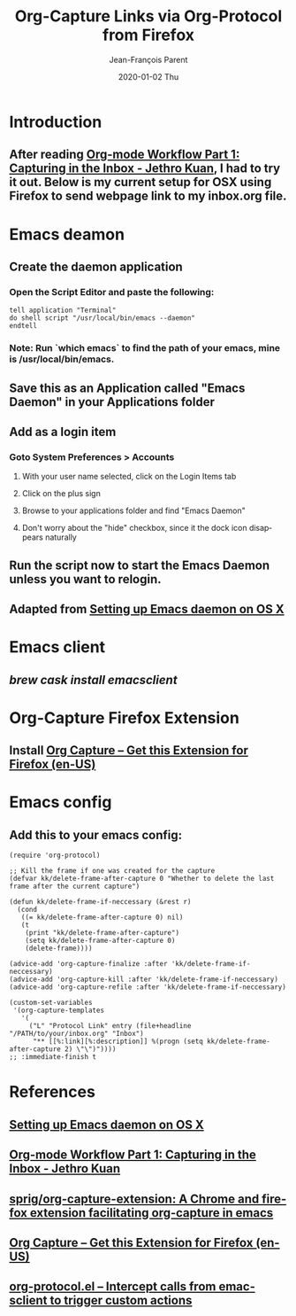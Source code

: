 #+TITLE:       Org-Capture Links via Org-Protocol from Firefox
#+AUTHOR:      Jean-François Parent
#+EMAIL:       parent.j.f@gmail.com
#+DATE:        2020-01-02 Thu
#+URI:         /blog/%y/%m/%d/org-capture-links-via-org-protocol-from-firefox
#+KEYWORDS:    org-mode,emacs
#+TAGS:        org-mode,emacs
#+LANGUAGE:    en
#+OPTIONS:     H:3 num:nil toc:nil \n:nil ::t |:t ^:nil -:nil f:t *:t <:t
#+DESCRIPTION: <TODO: insert your description here>

* Introduction
** After reading [[https://blog.jethro.dev/posts/capturing_inbox/][Org-mode Workflow Part 1: Capturing in the Inbox - Jethro Kuan]], I had to try it out. Below is my current setup for OSX using Firefox to send webpage link to my inbox.org file.
* Emacs deamon
** Create the daemon application
*** Open the Script Editor and paste the following:
    #+begin_src applescript
     tell application "Terminal"
     do shell script "/usr/local/bin/emacs --daemon"
     endtell
    #+end_src
*** *Note*: Run `which emacs` to find the path of your emacs, mine is /usr/local/bin/emacs.
** Save this as an Application called "Emacs Daemon" in your Applications folder
** Add as a login item
*** Goto System Preferences > Accounts
**** With your user name selected, click on the Login Items tab
**** Click on the plus sign
**** Browse to your applications folder and find "Emacs Daemon"
**** Don't worry about the "hide" checkbox, since it the dock icon disappears naturally
** Run the script now to start the Emacs Daemon unless you want to relogin.
** Adapted from [[https://gist.github.com/redinger/1394910/c0dc6877c158a13760212dbe10b4abb32ae3c4f8][Setting up Emacs daemon on OS X]]
* Emacs client
** /brew cask install emacsclient/
* Org-Capture Firefox Extension
** Install [[https://addons.mozilla.org/en-US/firefox/addon/org-capture/][Org Capture – Get this Extension for Firefox (en-US)]]
* Emacs config
** Add this to your emacs config:
   #+begin_src emacs lisp
  (require 'org-protocol)

  ;; Kill the frame if one was created for the capture
  (defvar kk/delete-frame-after-capture 0 "Whether to delete the last frame after the current capture")

  (defun kk/delete-frame-if-neccessary (&rest r)
    (cond
     ((= kk/delete-frame-after-capture 0) nil)
     (t
      (print "kk/delete-frame-after-capture")
      (setq kk/delete-frame-after-capture 0)
      (delete-frame))))

  (advice-add 'org-capture-finalize :after 'kk/delete-frame-if-neccessary)
  (advice-add 'org-capture-kill :after 'kk/delete-frame-if-neccessary)
  (advice-add 'org-capture-refile :after 'kk/delete-frame-if-neccessary)

  (custom-set-variables
   '(org-capture-templates
     '(
       ("L" "Protocol Link" entry (file+headline "/PATH/to/your/inbox.org" "Inbox")
        "** [[%:link][%:description]] %(progn (setq kk/delete-frame-after-capture 2) \"\")"))))
  ;; :immediate-finish t
   #+end_src
* References
** [[https://gist.github.com/redinger/1394910/c0dc6877c158a13760212dbe10b4abb32ae3c4f8][Setting up Emacs daemon on OS X]]
** [[https://blog.jethro.dev/posts/capturing_inbox/][Org-mode Workflow Part 1: Capturing in the Inbox - Jethro Kuan]]
** [[https://github.com/sprig/org-capture-extension][sprig/org-capture-extension: A Chrome and firefox extension facilitating org-capture in emacs]]
** [[https://addons.mozilla.org/en-US/firefox/addon/org-capture/][Org Capture – Get this Extension for Firefox (en-US)]]
** [[https://orgmode.org/worg/org-contrib/org-protocol.html][org-protocol.el – Intercept calls from emacsclient to trigger custom actions]]

